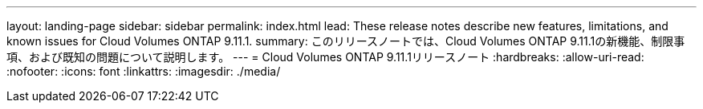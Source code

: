 ---
layout: landing-page 
sidebar: sidebar 
permalink: index.html 
lead: These release notes describe new features, limitations, and known issues for Cloud Volumes ONTAP 9.11.1. 
summary: このリリースノートでは、Cloud Volumes ONTAP 9.11.1の新機能、制限事項、および既知の問題について説明します。 
---
= Cloud Volumes ONTAP 9.11.1リリースノート
:hardbreaks:
:allow-uri-read: 
:nofooter: 
:icons: font
:linkattrs: 
:imagesdir: ./media/


